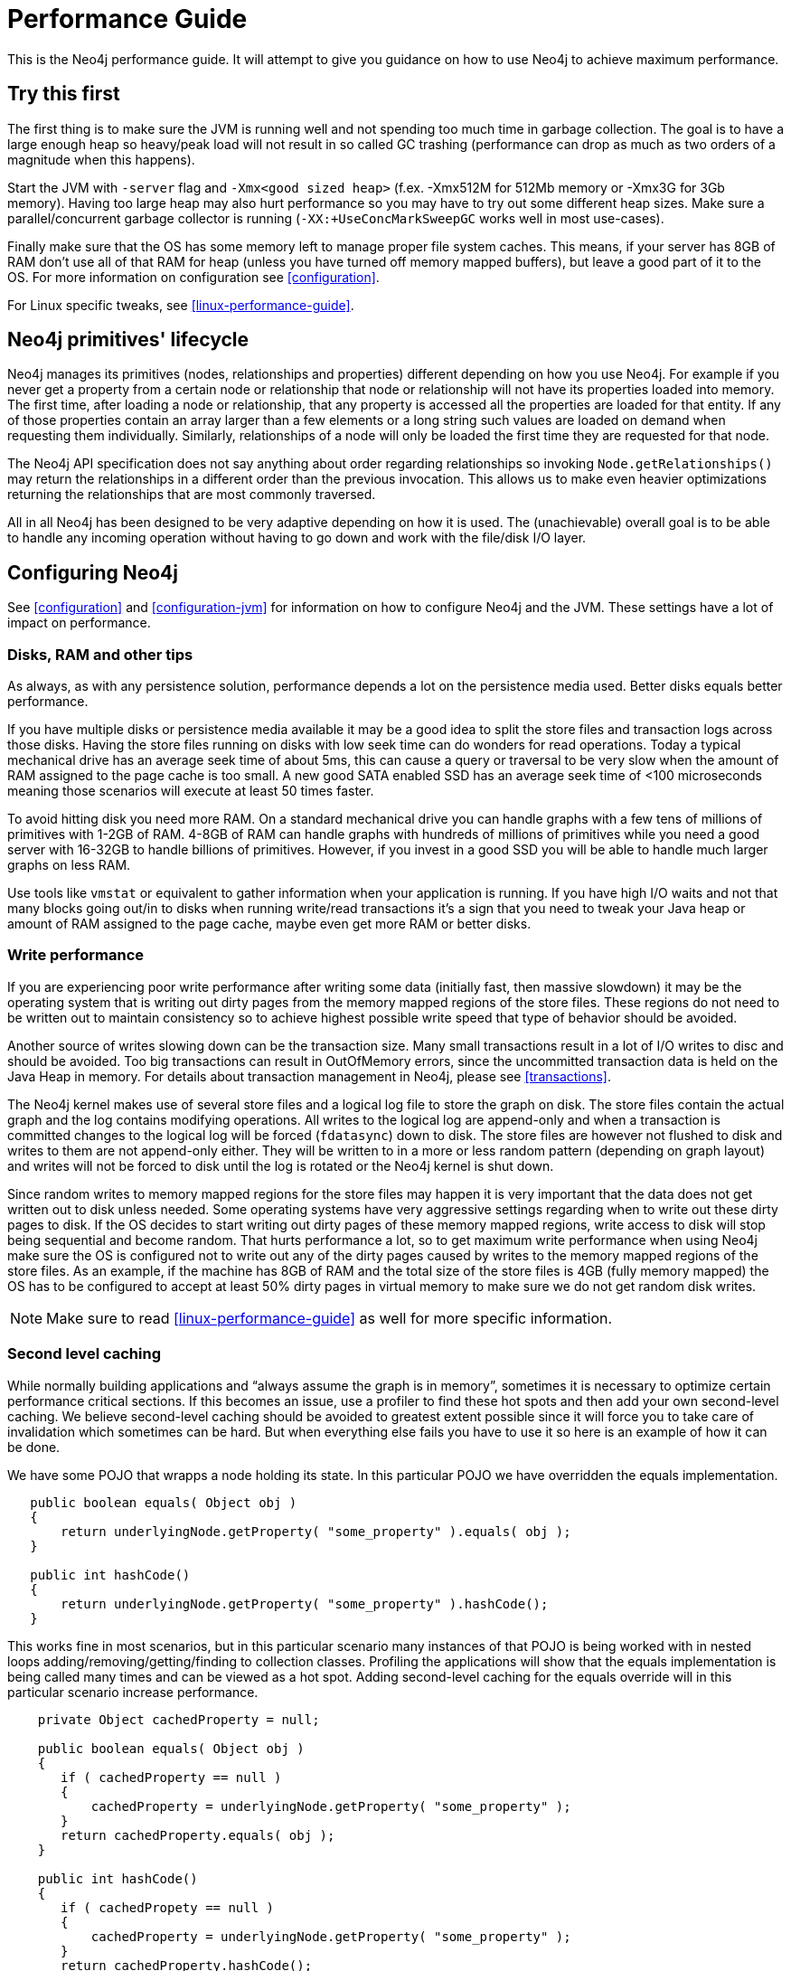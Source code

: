 
[[performance-guide]]
Performance Guide
=================

This is the Neo4j performance guide. It will attempt to give you guidance on how to use Neo4j to achieve maximum performance.

== Try this first ==

The first thing is to make sure the JVM is running well and not spending too much 
time in garbage collection. The goal is to have a large enough heap so heavy/peak
load will not result in so called GC trashing 
(performance can drop as much as two orders of a magnitude when this happens).

Start the JVM with +-server+ flag and +-Xmx<good sized heap>+ 
(f.ex. -Xmx512M for 512Mb memory or -Xmx3G for 3Gb memory). Having too large heap 
may also hurt performance so you may have to try out some different heap sizes. 
Make sure a parallel/concurrent garbage collector is running (+-XX:+UseConcMarkSweepGC+ works well in most use-cases).

Finally make sure that the OS has some memory left to manage proper file system 
caches. This means, if your server has 8GB of RAM don't use all of that RAM for 
heap (unless you have turned off memory mapped buffers), but leave a good part of it to the OS. 
For more information on configuration see <<configuration>>.

For Linux specific tweaks, see <<linux-performance-guide>>.

== Neo4j primitives' lifecycle ==

Neo4j manages its primitives (nodes, relationships and properties) 
different depending on how you use Neo4j. For example if you never get a 
property from a certain node or relationship that node or relationship will 
not have its properties loaded into memory. The first time, after loading a node or relationship,
that any property is accessed all the properties are loaded for that entity. If any of those properties
contain an array larger than a few elements or a long string such values are loaded
on demand when requesting them individually. Similarly, relationships of a node will
only be loaded the first time they are requested for that node.

The Neo4j API specification does not say anything about order regarding 
relationships so invoking `Node.getRelationships()` 
may return the relationships in a different order than the previous invocation. 
This allows us to make even heavier optimizations returning the relationships 
that are most commonly traversed.

All in all Neo4j has been designed to be very adaptive depending on how it 
is used. The (unachievable) overall goal is to be able to handle any incoming 
operation without having to go down and work with the file/disk I/O layer.

== Configuring Neo4j ==

See <<configuration>> and <<configuration-jvm>> for information on how to configure Neo4j and the JVM.
These settings have a lot of impact on performance.

=== Disks, RAM and other tips ===

As always, as with any persistence solution, performance depends a lot on the 
persistence media used. Better disks equals better performance. 

If you have multiple disks or persistence media available it may be a 
good idea to split the store files and transaction logs across those disks. 
Having the store files running on disks with low seek time can do wonders for 
read operations. Today a typical mechanical drive has an average 
seek time of about 5ms, this can cause a query or traversal to be very slow 
when the amount of RAM assigned to the page cache is too small.
A new good SATA enabled SSD has an average seek time of <100 microseconds 
meaning those scenarios will execute at least 50 times faster. 

To avoid hitting disk you need more RAM. On a standard mechanical drive you 
can handle graphs with a few tens of millions of primitives with 1-2GB of RAM. 
4-8GB of RAM can handle graphs with hundreds of millions of primitives while you 
need a good server with 16-32GB to handle billions of primitives. However, if you 
invest in a good SSD you will be able to handle much larger graphs on less RAM. 

Use tools like +vmstat+ or 
equivalent to gather information when your application is running. If you have high I/O 
waits and not that many blocks going out/in to disks when running write/read 
transactions it's a sign that you need to tweak your Java heap or amount of RAM assigned to the page cache,
maybe even get more RAM or better disks.

=== Write performance ===

If you are experiencing poor write performance after writing some data 
(initially fast, then massive slowdown) it may be the operating system that is
writing out dirty pages from the memory mapped regions of the store files. 
These regions do not need to be written out to maintain consistency so to 
achieve highest possible write speed that type of behavior should be avoided.

Another source of writes slowing down can be the transaction size. Many small 
transactions result in a lot of I/O writes to disc and should be avoided. 
Too big transactions can result in OutOfMemory errors, since the uncommitted 
transaction data is held on the Java Heap in memory. For details about transaction 
management in Neo4j, please see <<transactions>>.

The Neo4j kernel makes use of several store files and a logical log file 
to store the graph on disk. The store files contain the actual graph and the 
log contains modifying operations. All writes to the logical log are append-only 
and when a transaction is committed changes to the logical log will be forced 
(+fdatasync+) down to disk. The store files are however not flushed to disk and 
writes to them are not append-only either. They will be written to in a more or
less random pattern (depending on graph layout) and writes will not be forced to 
disk until the log is rotated or the Neo4j kernel is shut down.

Since random writes to memory mapped regions for the store files may 
happen it is very important that the data does not get written out to disk unless 
needed. Some operating systems have very aggressive settings regarding when to write 
out these dirty pages to disk. If the OS decides to start writing out dirty pages 
of these memory mapped regions, write access to disk will stop being sequential and 
become random. That hurts performance a lot, so to get maximum write performance when 
using Neo4j make sure the OS is configured not to write out any of the dirty pages 
caused by writes to the memory mapped regions of the store files. As an example, 
if the machine has 8GB of RAM and the total size of the store files is 4GB (fully 
memory mapped) the OS has to be configured to accept at least 50% dirty pages in 
virtual memory to make sure we do not get random disk writes.

[NOTE]
Make sure to read <<linux-performance-guide>> as well for more specific information.

=== Second level caching ===

While normally building applications and ``always assume the graph is in memory'', 
sometimes it is necessary to optimize certain performance critical sections. 
If this becomes an issue, use a profiler to find these hot spots and then add your own second-level 
caching. We believe second-level caching should be avoided to greatest extent 
possible since it will force you to take care of invalidation which sometimes 
can be hard. But when everything else fails you have to use it so here is an 
example of how it can be done.

We have some POJO that wrapps a node holding its state. In this particular 
POJO we have overridden the equals implementation.

[source,java]
----
   public boolean equals( Object obj )
   {
       return underlyingNode.getProperty( "some_property" ).equals( obj );
   }

   public int hashCode()
   {
       return underlyingNode.getProperty( "some_property" ).hashCode();
   }
----

This works fine in most scenarios, but in this particular scenario many instances of that POJO is being worked with in nested loops adding/removing/getting/finding to collection classes.
Profiling the applications will show that the equals implementation is being called many times and can be viewed as a hot spot.
Adding second-level caching for the equals override will in this particular scenario increase performance.

[source,java]
----
    private Object cachedProperty = null;
    
    public boolean equals( Object obj )
    {
       if ( cachedProperty == null )
       {
           cachedProperty = underlyingNode.getProperty( "some_property" );
       }
       return cachedProperty.equals( obj );
    }

    public int hashCode()
    {
       if ( cachedPropety == null )
       {
           cachedProperty = underlyingNode.getProperty( "some_property" );
       }
       return cachedProperty.hashCode();
    }
----

The problem with this is that now we need to invalidate the cached property whenever +some_property+ 
is changed (may not be a problem in this scenario since the state picked for equals and hash 
code computation often won't change).

[TIP]
To sum up, avoid second-level caching if possible and only add it when you really need it.

